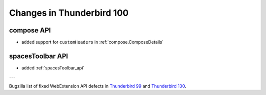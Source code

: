 ==========================
Changes in Thunderbird 100
==========================

compose API
===========

* added support for ``customHeaders`` in :ref:`compose.ComposeDetails`


spacesToolbar API
=================

* added :ref:`spacesToolbar_api`

---

Bugzilla list of fixed WebExtension API defects in `Thunderbird 99 <https://bugzilla.mozilla.org/buglist.cgi?query_format=advanced&f2=target_milestone&component=Add-Ons%3A%20Extensions%20API&resolution=FIXED&o1=equals&product=Thunderbird&columnlist=bug_type%2Cshort_desc%2Cproduct%2Ccomponent%2Cassigned_to%2Cbug_status%2Cresolution%2Cchangeddate%2Ctarget_milestone&v1=defect&f1=bug_type&v2=99%20Branch&o2=equals>`__ and `Thunderbird 100 <https://bugzilla.mozilla.org/buglist.cgi?query_format=advanced&f2=target_milestone&component=Add-Ons%3A%20Extensions%20API&resolution=FIXED&o1=equals&product=Thunderbird&columnlist=bug_type%2Cshort_desc%2Cproduct%2Ccomponent%2Cassigned_to%2Cbug_status%2Cresolution%2Cchangeddate%2Ctarget_milestone&v1=defect&f1=bug_type&v2=100%20Branch&o2=equals>`__.
